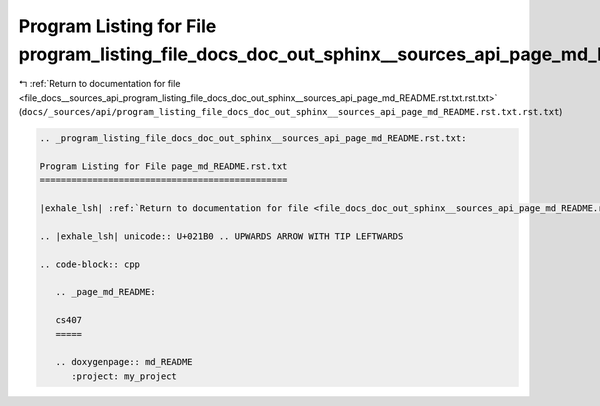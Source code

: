 
.. _program_listing_file_docs__sources_api_program_listing_file_docs_doc_out_sphinx__sources_api_page_md_README.rst.txt.rst.txt:

Program Listing for File program_listing_file_docs_doc_out_sphinx__sources_api_page_md_README.rst.txt.rst.txt
=============================================================================================================

|exhale_lsh| :ref:`Return to documentation for file <file_docs__sources_api_program_listing_file_docs_doc_out_sphinx__sources_api_page_md_README.rst.txt.rst.txt>` (``docs/_sources/api/program_listing_file_docs_doc_out_sphinx__sources_api_page_md_README.rst.txt.rst.txt``)

.. |exhale_lsh| unicode:: U+021B0 .. UPWARDS ARROW WITH TIP LEFTWARDS

.. code-block:: cpp

   
   .. _program_listing_file_docs_doc_out_sphinx__sources_api_page_md_README.rst.txt:
   
   Program Listing for File page_md_README.rst.txt
   ===============================================
   
   |exhale_lsh| :ref:`Return to documentation for file <file_docs_doc_out_sphinx__sources_api_page_md_README.rst.txt>` (``docs/doc_out/sphinx/_sources/api/page_md_README.rst.txt``)
   
   .. |exhale_lsh| unicode:: U+021B0 .. UPWARDS ARROW WITH TIP LEFTWARDS
   
   .. code-block:: cpp
   
      .. _page_md_README:
      
      cs407
      =====
      
      .. doxygenpage:: md_README
         :project: my_project
